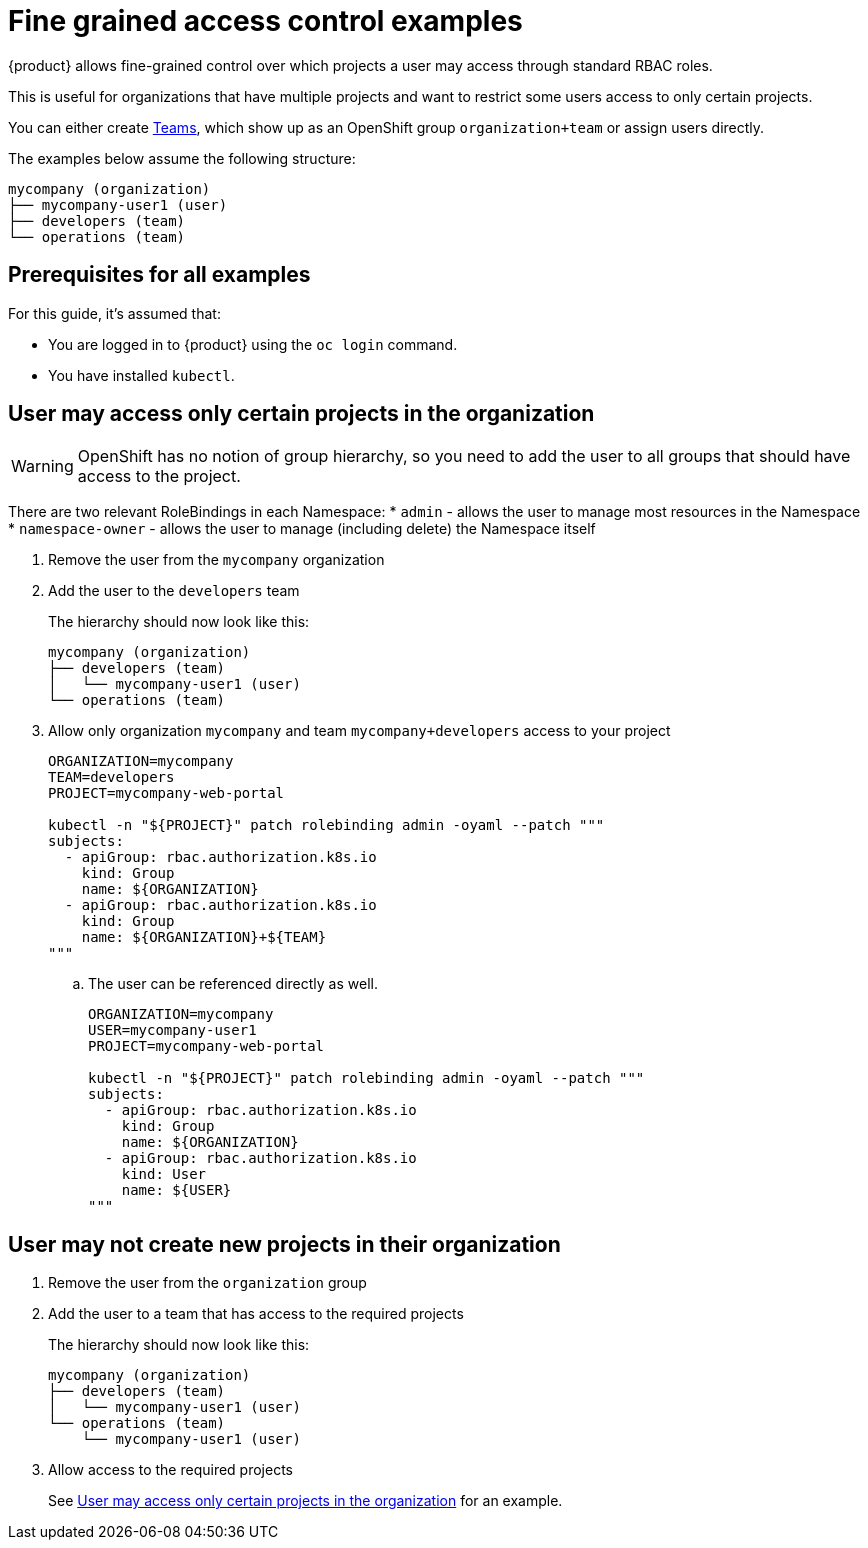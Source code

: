 = Fine grained access control examples

{product} allows fine-grained control over which projects a user may access through standard RBAC roles.

This is useful for organizations that have multiple projects and want to restrict some users access to only certain projects.

You can either create https://portal.appuio.cloud/teams[Teams], which show up as an OpenShift group `organization+team` or assign users directly.

The examples below assume the following structure:

[source]
----
mycompany (organization)
├── mycompany-user1 (user)
├── developers (team)
└── operations (team)
----

== Prerequisites for all examples

For this guide, it's assumed that:

* You are logged in to {product} using the `oc login` command.
* You have installed `kubectl`.

== User may access only certain projects in the organization [[access-certain-projects]]

[WARNING]
OpenShift has no notion of group hierarchy, so you need to add the user to all groups that should have access to the project.

[INFO]
====
There are two relevant RoleBindings in each Namespace:
* `admin` - allows the user to manage most resources in the Namespace
* `namespace-owner` - allows the user to manage (including delete) the Namespace itself
====

. Remove the user from the `mycompany` organization

. Add the user to the `developers` team
+
The hierarchy should now look like this:
+
[source]
----
mycompany (organization)
├── developers (team)
│   └── mycompany-user1 (user)
└── operations (team)
----

. Allow only organization `mycompany` and team `mycompany+developers` access to your project
+
[source,bash]
----
ORGANIZATION=mycompany
TEAM=developers
PROJECT=mycompany-web-portal

kubectl -n "${PROJECT}" patch rolebinding admin -oyaml --patch """
subjects:
  - apiGroup: rbac.authorization.k8s.io
    kind: Group
    name: ${ORGANIZATION}
  - apiGroup: rbac.authorization.k8s.io
    kind: Group
    name: ${ORGANIZATION}+${TEAM}
"""
----

.. The user can be referenced directly as well.
+
[source,bash]
----
ORGANIZATION=mycompany
USER=mycompany-user1
PROJECT=mycompany-web-portal

kubectl -n "${PROJECT}" patch rolebinding admin -oyaml --patch """
subjects:
  - apiGroup: rbac.authorization.k8s.io
    kind: Group
    name: ${ORGANIZATION}
  - apiGroup: rbac.authorization.k8s.io
    kind: User
    name: ${USER}
"""
----

== User may not create new projects in their organization

. Remove the user from the `organization` group

. Add the user to a team that has access to the required projects
+
The hierarchy should now look like this:
+
[source]
----
mycompany (organization)
├── developers (team)
│   └── mycompany-user1 (user)
└── operations (team)
    └── mycompany-user1 (user)
----

. Allow access to the required projects
+
See <<access-certain-projects>> for an example.
